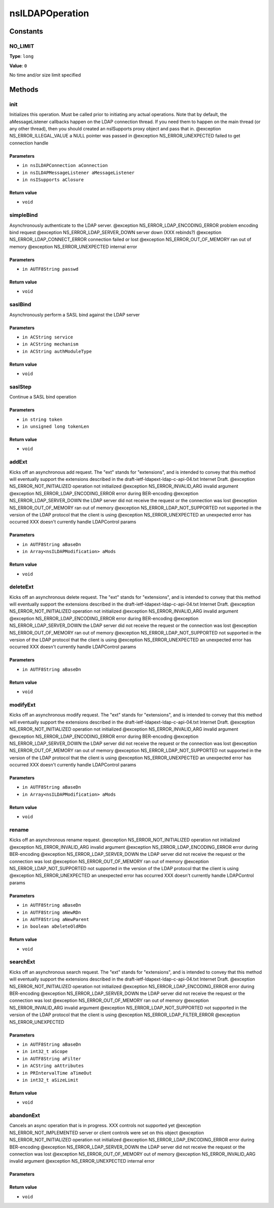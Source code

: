 ================
nsILDAPOperation
================


Constants
=========

NO_LIMIT
--------

**Type**: ``long``

**Value**: ``0``

No time and/or size limit specified

Methods
=======

init
----

Initializes this operation.  Must be called prior to initiating
any actual operations.  Note that by default, the aMessageListener
callbacks happen on the LDAP connection thread.  If you need them
to happen on the main thread (or any other thread), then you should
created an nsISupports proxy object and pass that in.
@exception NS_ERROR_ILLEGAL_VALUE        a NULL pointer was passed in
@exception NS_ERROR_UNEXPECTED           failed to get connection handle

Parameters
^^^^^^^^^^

* ``in nsILDAPConnection aConnection``
* ``in nsILDAPMessageListener aMessageListener``
* ``in nsISupports aClosure``

Return value
^^^^^^^^^^^^

* ``void``

simpleBind
----------

Asynchronously authenticate to the LDAP server.
@exception NS_ERROR_LDAP_ENCODING_ERROR  problem encoding bind request
@exception NS_ERROR_LDAP_SERVER_DOWN     server down (XXX rebinds?)
@exception NS_ERROR_LDAP_CONNECT_ERROR   connection failed or lost
@exception NS_ERROR_OUT_OF_MEMORY        ran out of memory
@exception NS_ERROR_UNEXPECTED           internal error

Parameters
^^^^^^^^^^

* ``in AUTF8String passwd``

Return value
^^^^^^^^^^^^

* ``void``

saslBind
--------

Asynchronously perform a SASL bind against the LDAP server

Parameters
^^^^^^^^^^

* ``in ACString service``
* ``in ACString mechanism``
* ``in ACString authModuleType``

Return value
^^^^^^^^^^^^

* ``void``

saslStep
--------

Continue a SASL bind operation

Parameters
^^^^^^^^^^

* ``in string token``
* ``in unsigned long tokenLen``

Return value
^^^^^^^^^^^^

* ``void``

addExt
------

Kicks off an asynchronous add request.  The "ext" stands for
"extensions", and is intended to convey that this method will
eventually support the extensions described in the
draft-ietf-ldapext-ldap-c-api-04.txt Internet Draft.
@exception NS_ERROR_NOT_INITIALIZED      operation not initialized
@exception NS_ERROR_INVALID_ARG          invalid argument
@exception NS_ERROR_LDAP_ENCODING_ERROR  error during BER-encoding
@exception NS_ERROR_LDAP_SERVER_DOWN     the LDAP server did not
receive the request or the
connection was lost
@exception NS_ERROR_OUT_OF_MEMORY        ran out of memory
@exception NS_ERROR_LDAP_NOT_SUPPORTED   not supported in the version
of the LDAP protocol that the
client is using
@exception NS_ERROR_UNEXPECTED           an unexpected error has
occurred
XXX doesn't currently handle LDAPControl params

Parameters
^^^^^^^^^^

* ``in AUTF8String aBaseDn``
* ``in Array<nsILDAPModification> aMods``

Return value
^^^^^^^^^^^^

* ``void``

deleteExt
---------

Kicks off an asynchronous delete request.  The "ext" stands for
"extensions", and is intended to convey that this method will
eventually support the extensions described in the
draft-ietf-ldapext-ldap-c-api-04.txt Internet Draft.
@exception NS_ERROR_NOT_INITIALIZED      operation not initialized
@exception NS_ERROR_INVALID_ARG          invalid argument
@exception NS_ERROR_LDAP_ENCODING_ERROR  error during BER-encoding
@exception NS_ERROR_LDAP_SERVER_DOWN     the LDAP server did not
receive the request or the
connection was lost
@exception NS_ERROR_OUT_OF_MEMORY        ran out of memory
@exception NS_ERROR_LDAP_NOT_SUPPORTED   not supported in the version
of the LDAP protocol that the
client is using
@exception NS_ERROR_UNEXPECTED           an unexpected error has
occurred
XXX doesn't currently handle LDAPControl params

Parameters
^^^^^^^^^^

* ``in AUTF8String aBaseDn``

Return value
^^^^^^^^^^^^

* ``void``

modifyExt
---------

Kicks off an asynchronous modify request.  The "ext" stands for
"extensions", and is intended to convey that this method will
eventually support the extensions described in the
draft-ietf-ldapext-ldap-c-api-04.txt Internet Draft.
@exception NS_ERROR_NOT_INITIALIZED      operation not initialized
@exception NS_ERROR_INVALID_ARG          invalid argument
@exception NS_ERROR_LDAP_ENCODING_ERROR  error during BER-encoding
@exception NS_ERROR_LDAP_SERVER_DOWN     the LDAP server did not
receive the request or the
connection was lost
@exception NS_ERROR_OUT_OF_MEMORY        ran out of memory
@exception NS_ERROR_LDAP_NOT_SUPPORTED   not supported in the version
of the LDAP protocol that the
client is using
@exception NS_ERROR_UNEXPECTED           an unexpected error has
occurred
XXX doesn't currently handle LDAPControl params

Parameters
^^^^^^^^^^

* ``in AUTF8String aBaseDn``
* ``in Array<nsILDAPModification> aMods``

Return value
^^^^^^^^^^^^

* ``void``

rename
------

Kicks off an asynchronous rename request.
@exception NS_ERROR_NOT_INITIALIZED      operation not initialized
@exception NS_ERROR_INVALID_ARG          invalid argument
@exception NS_ERROR_LDAP_ENCODING_ERROR  error during BER-encoding
@exception NS_ERROR_LDAP_SERVER_DOWN     the LDAP server did not
receive the request or the
connection was lost
@exception NS_ERROR_OUT_OF_MEMORY        ran out of memory
@exception NS_ERROR_LDAP_NOT_SUPPORTED   not supported in the version
of the LDAP protocol that the
client is using
@exception NS_ERROR_UNEXPECTED           an unexpected error has
occurred
XXX doesn't currently handle LDAPControl params

Parameters
^^^^^^^^^^

* ``in AUTF8String aBaseDn``
* ``in AUTF8String aNewRDn``
* ``in AUTF8String aNewParent``
* ``in boolean aDeleteOldRDn``

Return value
^^^^^^^^^^^^

* ``void``

searchExt
---------

Kicks off an asynchronous search request.  The "ext" stands for
"extensions", and is intended to convey that this method will
eventually support the extensions described in the
draft-ietf-ldapext-ldap-c-api-04.txt Internet Draft.
@exception NS_ERROR_NOT_INITIALIZED      operation not initialized
@exception NS_ERROR_LDAP_ENCODING_ERROR  error during BER-encoding
@exception NS_ERROR_LDAP_SERVER_DOWN     the LDAP server did not
receive the request or the
connection was lost
@exception NS_ERROR_OUT_OF_MEMORY        ran out of memory
@exception NS_ERROR_INVALID_ARG          invalid argument
@exception NS_ERROR_LDAP_NOT_SUPPORTED   not supported in the version
of the LDAP protocol that the
client is using
@exception NS_ERROR_LDAP_FILTER_ERROR
@exception NS_ERROR_UNEXPECTED

Parameters
^^^^^^^^^^

* ``in AUTF8String aBaseDn``
* ``in int32_t aScope``
* ``in AUTF8String aFilter``
* ``in ACString aAttributes``
* ``in PRIntervalTime aTimeOut``
* ``in int32_t aSizeLimit``

Return value
^^^^^^^^^^^^

* ``void``

abandonExt
----------

Cancels an async operation that is in progress.
XXX controls not supported yet
@exception NS_ERROR_NOT_IMPLEMENTED      server or client controls
were set on this object
@exception NS_ERROR_NOT_INITIALIZED      operation not initialized
@exception NS_ERROR_LDAP_ENCODING_ERROR  error during BER-encoding
@exception NS_ERROR_LDAP_SERVER_DOWN     the LDAP server did not
receive the request or the
connection was lost
@exception NS_ERROR_OUT_OF_MEMORY        out of memory
@exception NS_ERROR_INVALID_ARG          invalid argument
@exception NS_ERROR_UNEXPECTED           internal error

Parameters
^^^^^^^^^^


Return value
^^^^^^^^^^^^

* ``void``
